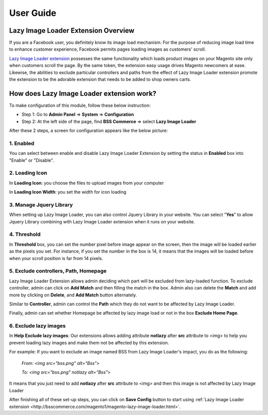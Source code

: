 User Guide
=============

.. _my-reference-label:

Lazy Image Loader Extension Overview
----------------------------------------------

If you are a Facebook user, you definitely know its image load mechanism. For the purpose of reducing image load time to enhance customer experience, 
Facebook permits pages loading images as customers' scroll.

`Lazy Image Loader extension <http://bsscommerce.com/magento1/magento-lazy-image-loader.html>`_ possesses the same functionality 
which loads product images on your Magento site only when customers scroll the page. By the same token, the extension easy usage drives Magento newcomers 
at ease. Likewise, the abilities to exclude particular controllers and paths from the effect of Lazy Image Loader extension promote the extension to be 
the adorable extension that needs to be added to shop owners carts.


How does Lazy Image Loader extension work?
----------------------------------------------

To make configuration of this module, follow these below instruction:

* Step 1: Go to **Admin Panel** => **System** => **Configuration**

* Step 2:  At the left side of the page, find **BSS Commerce** => select **Lazy Image Loader**

After these 2 steps, a screen for configuration appears like the below picture:

.. image:: images/lazy_image_loader.jpg

1.	Enabled
^^^^^^^^^^^^

You can select between enable and disable Lazy Image Loader Extension by setting the status in **Enabled** box into "Enable" or "Disable".

.. image:: images/lazy_image_loader1.jpg


2.	Loading Icon 
^^^^^^^^^^^^^^^^^

In **Loading Icon**: you choose the files to upload images from your computer 

In **Loading Icon Width**: you set the width for icon loading

.. image:: images/lazy_image_loader2.jpg


3.	Manage Jquery Library
^^^^^^^^^^^^^^^^^^^^^^^^^

When setting up Lazy Image Loader, you can also control Jquery Library in your website. You can select "**Yes**" to allow Jquery Library combining with 
Lazy Image Loader extension when it runs on your website.

.. image:: images/lazy_image_loader3.jpg


4.	Threshold
^^^^^^^^^^^^^^

In **Threshold** box, you can set the number pixel before image appear on the screen, then the image will be loaded earlier as the pixels you set. For instance, 
if you set the number in the box is 14, it means that the images will be loaded before when your scroll position is far from 14 pixels.

.. image:: images/lazy_image_loader4.jpg


5.	Exclude controllers, Path, Homepage
^^^^^^^^^^^^^^^^^^^^^^^^^^^^^^^^^^^^^^^

Lazy Image Loader Extension allows admin deciding which part will be excluded from lazy-loaded function. To exclude controller, admin can click on 
**Add Match** and then filling the match in the box. Admin also can delete the **Match** and add more by clicking on **Delete**, and **Add Match** 
button alternately. 

.. image:: images/lazy_image_loader5.jpg

Similar to **Controller**, admin can control the **Path** which they do not want to be affected by Lazy Image Loader. 

.. image:: images/lazy_image_loader5_1.jpg

Finally, admin can set whether Homepage be affected by lazy image load or not in the box **Exclude Home Page**.

.. image:: images/lazy_image_loader5_2.jpg


6.	Exclude lazy images 
^^^^^^^^^^^^^^^^^^^^^^^^

In **Help Exclude lazy images**: Our extensions allows adding attribute **notlazy** after **src** attribute to <img> to help you prevent loading lazy images and 
make them not be affected by this extension.   

.. image:: images/lazy_image_loader6.jpg

For example:  If you want to exclude an image named BSS from Lazy Image Loader's impact, you do as the following:
 
	*From: <img src="bss.png" alt="Bss">*
	
	*To: <img src="bss.png" notlazy alt="Bss">*
	
It means that you just need to add **notlazy** after **src** attribute to <img> and then this image is not affected by Lazy Image Loader 

After finishing all of these set-up steps, you can click on **Save Config** button to start using :ref:`Lazy Image Loader extension <http://bsscommerce.com/magento1/magento-lazy-image-loader.html>`.


.. raw:: html

	<style>p {text-align: justify;}</style>